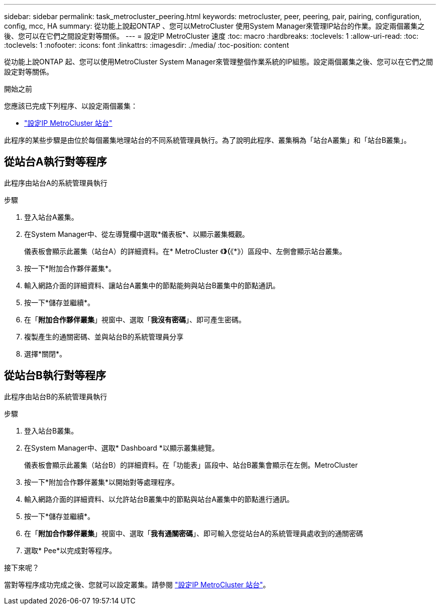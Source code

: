 ---
sidebar: sidebar 
permalink: task_metrocluster_peering.html 
keywords: metrocluster, peer, peering, pair, pairing, configuration, config, mcc, HA 
summary: 從功能上說起ONTAP 、您可以MetroCluster 使用System Manager來管理IP站台的作業。設定兩個叢集之後、您可以在它們之間設定對等關係。 
---
= 設定IP MetroCluster 速度
:toc: macro
:hardbreaks:
:toclevels: 1
:allow-uri-read: 
:toc: 
:toclevels: 1
:nofooter: 
:icons: font
:linkattrs: 
:imagesdir: ./media/
:toc-position: content


[role="lead"]
從功能上說ONTAP 起、您可以使用MetroCluster System Manager來管理整個作業系統的IP組態。設定兩個叢集之後、您可以在它們之間設定對等關係。

.開始之前
您應該已完成下列程序、以設定兩個叢集：

* link:task_metrocluster_setup.html["設定IP MetroCluster 站台"]


此程序的某些步驟是由位於每個叢集地理站台的不同系統管理員執行。為了說明此程序、叢集稱為「站台A叢集」和「站台B叢集」。



== 從站台A執行對等程序

此程序由站台A的系統管理員執行

.步驟
. 登入站台A叢集。
. 在System Manager中、從左導覽欄中選取*儀表板*、以顯示叢集概觀。
+
儀表板會顯示此叢集（站台A）的詳細資料。在* MetroCluster 《*》（*《*》）區段中、左側會顯示站台叢集。

. 按一下*附加合作夥伴叢集*。
. 輸入網路介面的詳細資料、讓站台A叢集中的節點能夠與站台B叢集中的節點通訊。
. 按一下*儲存並繼續*。
. 在「*附加合作夥伴叢集*」視窗中、選取「*我沒有密碼*」、即可產生密碼。
. 複製產生的通關密碼、並與站台B的系統管理員分享
. 選擇*關閉*。




== 從站台B執行對等程序

此程序由站台B的系統管理員執行

.步驟
. 登入站台B叢集。
. 在System Manager中、選取* Dashboard *以顯示叢集總覽。
+
儀表板會顯示此叢集（站台B）的詳細資料。在「功能表」區段中、站台B叢集會顯示在左側。MetroCluster

. 按一下*附加合作夥伴叢集*以開始對等處理程序。
. 輸入網路介面的詳細資料、以允許站台B叢集中的節點與站台A叢集中的節點進行通訊。
. 按一下*儲存並繼續*。
. 在「*附加合作夥伴叢集*」視窗中、選取「*我有通關密碼*」、即可輸入您從站台A的系統管理員處收到的通關密碼
. 選取* Pee*以完成對等程序。


.接下來呢？
當對等程序成功完成之後、您就可以設定叢集。請參閱 link:task_metrocluster_configure.html["設定IP MetroCluster 站台"]。

